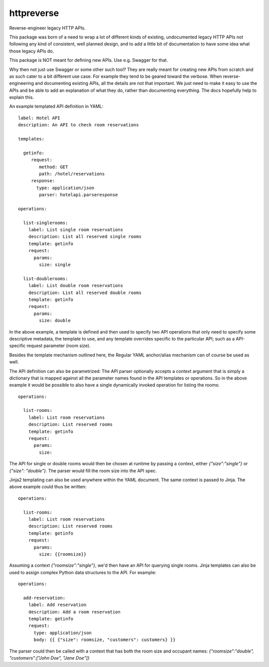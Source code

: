 ===============================
httpreverse
===============================


.. image:: https://img.shields.io/pypi/v/httpreverse.svg
        :target: https://pypi.python.org/pypi/httpreverse

Reverse-engineer legacy HTTP APIs.

This package was born of a need to wrap a lot of different kinds of existing,
undocumented legacy HTTP APIs not following any kind of consistent, well
planned design, and to add a little bit of documentation to have some idea
what those legacy APIs do.

This package is NOT meant for defining new APIs. Use e.g. Swagger for that.

Why then not just use Swagger or some other such tool? They are really meant for
creating new APIs from scratch and as such cater to a bit different use case.
For example they tend to be geared toward the verbose. When reverse-engineering
and documenting existing APIs, all the details are not that important. We just
need to make it easy to use the APIs and be able to add an explanation of what
they do, rather than documenting everything. The docs hopefully help to explain
this.

An example templated API definition in YAML::

  label: Hotel API
  description: An API to check room reservations

  templates:

    getinfo:
       request:
          method: GET
          path: /hotel/reservations
       response:
         type: application/json
          parser: hotelapi.parseresponse

  operations:

    list-singlerooms:
      label: List single room reservations
      description: List all reserved single rooms
      template: getinfo
      request:
        params:
          size: single

    list-doublerooms:
      label: List double room reservations
      description: List all reserved double rooms
      template: getinfo
      request:
        params:
          size: double

In the above example, a template is defined and then used to specify
two API operations that only need to specify some descriptive metadata,
the template to use, and any template overrides specific to the particular
API; such as a API-specific request parameter (room size).

Besides the template mechanism outlined here, the Regular YAML anchor/alias
mechanism can of course be used as well.

The API definition can also be parametrized: The API parser optionally
accepts a context argument that is simply a dictionary that is mapped against
all the parameter names found in the API templates or operations. So in the
above example it would be possible to also have a single dynamically invoked
operation for listing the rooms::

  operations:

    list-rooms:
      label: List room reservations
      description: List reserved rooms
      template: getinfo
      request:
        params:
          size:

The API for single or double rooms would then be chosen at runtime by passing a
context, either `{"size":"single"}` or `{"size": "double"}`. The parser would
fill the room size into the API spec.

Jinja2 templating can also be used anywhere within the YAML document. The same
context is passed to Jinja. The above example could thus be written::
 
  operations:

    list-rooms:
      label: List room reservations
      description: List reserved rooms
      template: getinfo
      request:
        params:
          size: {{roomsize}}

Assuming a context `{"roomsize":"single"}`, we'd then have an API for querying
single rooms. Jinja templates can also be used to assign complex Python data
structures to the API. For example::

  operations:

    add-reservation:
      label: Add reservation
      description: Add a room reservation
      template: getinfo
      request:
        type: application/json
        body: {{ {"size": roomsize, "customers": customers} }}
          
The parser could then be called with a context that has both the room size and
occupant names: `{"roomsize":"double", "customers":["John Doe", "Jane Doe"]}`


